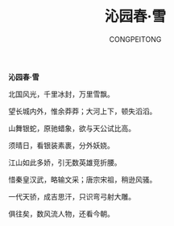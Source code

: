 #+TITLE: 沁园春·雪
#+AUTHOR: CONGPEITONG
#+EMAIL: congpeitong2022@163.com

*沁园春·雪*

北国风光，千里冰封，万里雪飘。

望长城内外，惟余莽莽；大河上下，顿失滔滔。

山舞银蛇，原驰蜡象，欲与天公试比高。

须晴日，看银装素裹，分外妖娆。

江山如此多娇，引无数英雄竞折腰。

惜秦皇汉武，略输文采；唐宗宋祖，稍逊风骚。

一代天骄，成吉思汗，只识弯弓射大雕。

俱往矣，数风流人物，还看今朝。
